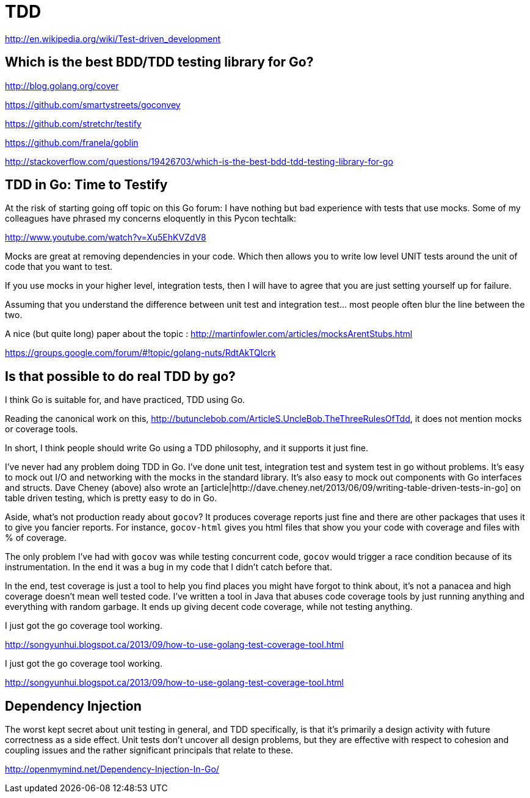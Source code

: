 = TDD

http://en.wikipedia.org/wiki/Test-driven_development

== Which is the best BDD/TDD testing library for Go?

http://blog.golang.org/cover

https://github.com/smartystreets/goconvey

https://github.com/stretchr/testify

https://github.com/franela/goblin

http://stackoverflow.com/questions/19426703/which-is-the-best-bdd-tdd-testing-library-for-go

== TDD in Go: Time to Testify

At the risk of starting going off topic on this Go forum:  I have nothing but bad experience with tests that use mocks. Some of my colleagues have phrased my concerns eloquently in this Pycon techtalk:

http://www.youtube.com/watch?v=Xu5EhKVZdV8

Mocks are great at removing dependencies in your code. Which then allows you to write low level UNIT tests around the unit of code that you want to test.

If you use mocks in your higher level, integration tests, then I will have to agree that you are just setting yourself up for failure.

Assuming that you understand the difference between unit test and integration test... most people often blur the line between the two.

A nice (but quite long) paper about the topic : http://martinfowler.com/articles/mocksArentStubs.html

https://groups.google.com/forum/#!topic/golang-nuts/RdtAkTQlcrk

== Is that possible to do real TDD by go?

I think Go is suitable for, and have practiced, TDD using Go.

Reading the canonical work on this,
http://butunclebob.com/ArticleS.UncleBob.TheThreeRulesOfTdd, it does
not mention mocks or coverage tools.

In short, I think people should write Go using a TDD philosophy, and
it supports it just fine.


I've never had any problem doing TDD in Go.  I've done unit test, integration test and system test in go without problems.  It's easy to mock out I/O and networking with the mocks in the standard library.  It's also easy to mock out components with Go interfaces and structs.  Dave Cheney (above) also wrote an [article|http://dave.cheney.net/2013/06/09/writing-table-driven-tests-in-go] on table driven testing, which is pretty easy to do in Go.

Aside, what's not production ready about `gocov`? It produces coverage reports just fine and there are other packages that uses it to give you fancier reports.   For instance, `gocov-html` gives you html files that show you your code with coverage and files with % of coverage.

The only problem I've had with `gocov` was while testing concurrent code, `gocov` would trigger a race condition because of its instrumentation.  In the end it was a bug in my code that I didn't catch before that.

In the end, test coverage is just a tool to help you find places you might have forgot to think about, it's not a panacea and high coverage doesn't mean well tested code.  I've written a tool in Java that abuses code coverage tools by just running anything and everything with random garbage.  It ends up giving decent code coverage, while not testing anything.



I just got the go coverage tool working.

http://songyunhui.blogspot.ca/2013/09/how-to-use-golang-test-coverage-tool.html

I just got the go coverage tool working.

http://songyunhui.blogspot.ca/2013/09/how-to-use-golang-test-coverage-tool.html

== Dependency Injection

The worst kept secret about unit testing in general, and TDD specifically, is that it's primarily a design activity with future correctness as a side effect. Unit tests don't uncover all design problems, but they are effective with respect to cohesion and coupling issues and the rather significant principals that relate to these.

http://openmymind.net/Dependency-Injection-In-Go/
